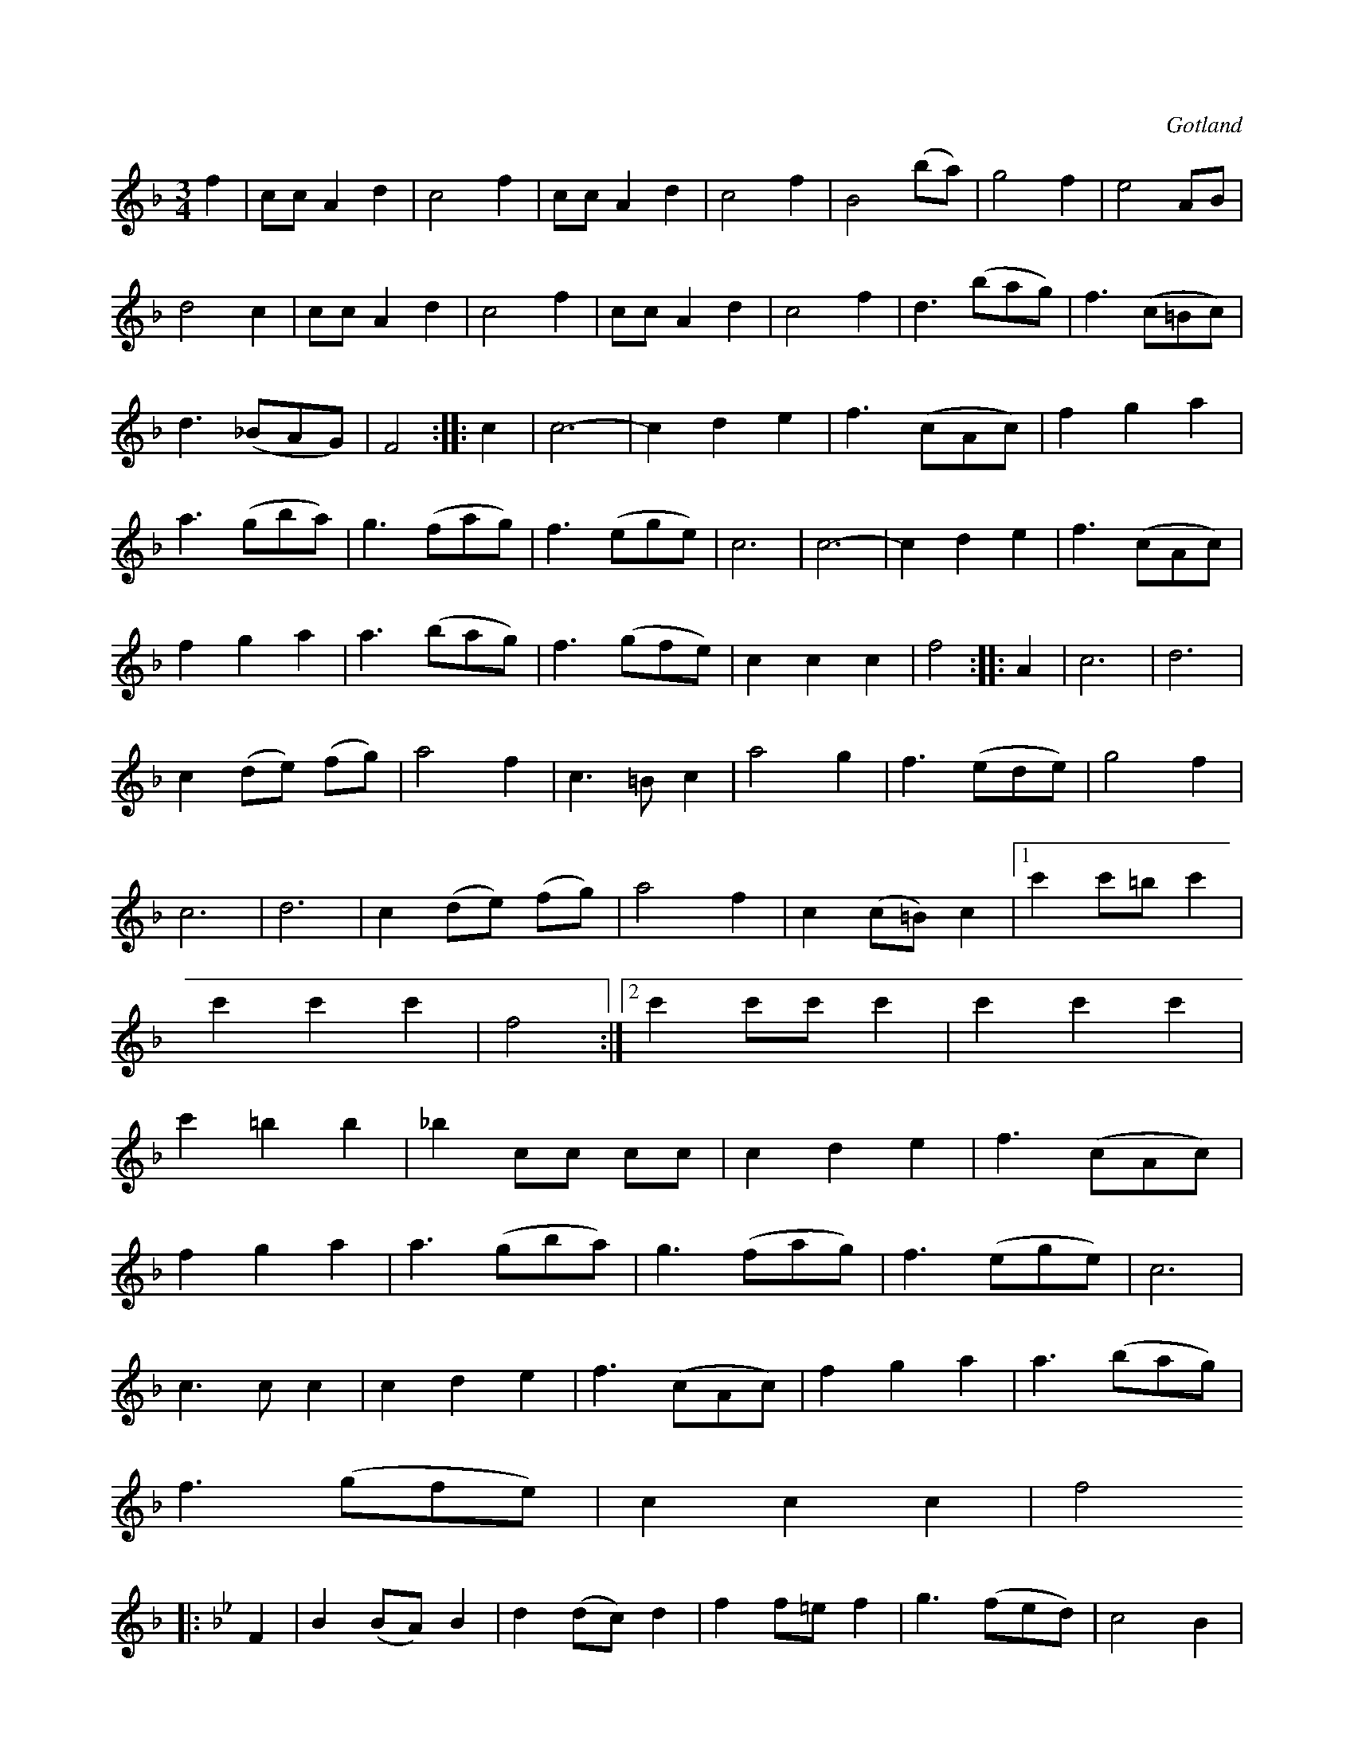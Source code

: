 X:530
Z:Erik Ronström 2010-02-04: Notgenerator-fel: Låten är för lång för en sida, så konverteringen till gif får inte med slutet
T:
N:Enl. uppgift är denna vals komponerad av E. J. av Klint, \
f. 1816 på Gotland, sjömilitär och ättling av Erik av Klint, som \
var t. f. landshövding på Gotland vid ryska invasionen därstädes 1808;
S:uppt. efter både »Florsen» ock Laugren, som spelat den alldeles lika.
O:Gotland
R:vals
M:3/4
L:1/8
K:F
f2|cc A2 d2|c4 f2|cc A2 d2|c4 f2|B4 (ba)|g4 f2|e4 AB|
d4 c2|cc A2d2|c4 f2|cc A2 d2|c4 f2|d3 (bag)|f3 (c=Bc)|
d3 (_BAG)|F4 ::c2|c6-|c2 d2 e2|f3 (cAc)|f2 g2 a2|
a3 (gba)|g3 (fag)|f3 (ege)|c6|c6-|c2 d2 e2|f3 (cAc)|
f2 g2 a2|a3 (bag)|f3 (gfe)|c2 c2 c2|f4::A2|c6|d6|
c2 (de) (fg)|a4 f2|c3 =B c2|a4 g2|f3 (ede)|g4 f2|
c6|d6|c2 (de) (fg)|a4 f2|c2 (c=B) c2|1 c'2 c'=b c'2|
c'2 c'2c'2|f4:|2 c'2 c'c' c'2|c'2 c'2 c'2|
c'2 =b2 b2|_b2 cc cc|c2 d2 e2|f3 (cAc)|
f2 g2 a2|a3 (gba)|g3 (fag)|f3 (ege)|c6|
c3 c c2|c2 d2 e2|f3 (cAc)|f2 g2 a2|a3 (bag)|
f3 (gfe)|c2 c2 c2|f4
K:Bb
|:F2|B2 (BA) B2|d2 (dc) d2|f2 f=e f2|g3 (fed)|c4 B2|
G3 (ABc)|d2 (dc) d2|f3 (edc)|B2 (BA) B2|d2 (dc) d2|
f2 (f=e) f2|g3 (fec)|B2 d2 d2|F3 =E F2|d4 c2|B4:|

